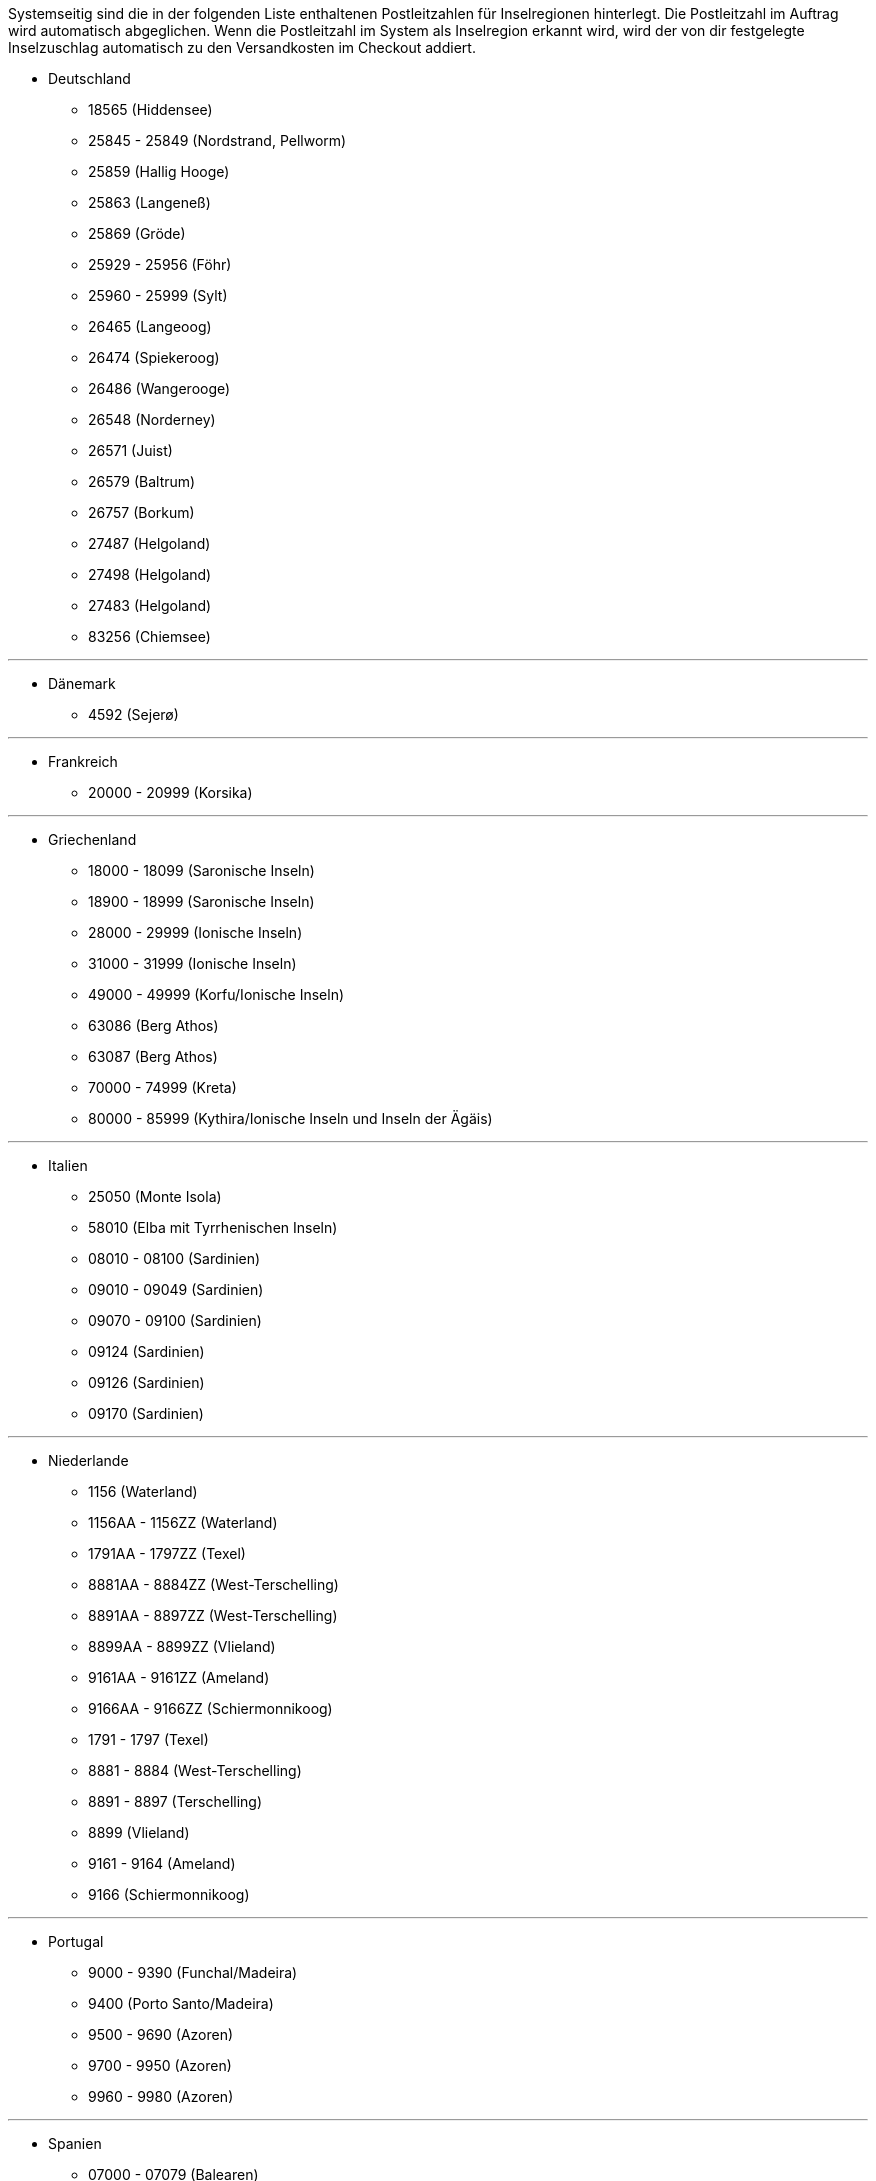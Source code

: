 Systemseitig sind die in der folgenden Liste enthaltenen Postleitzahlen für Inselregionen hinterlegt. Die Postleitzahl im Auftrag wird automatisch abgeglichen. Wenn die Postleitzahl im System als Inselregion erkannt wird, wird der von dir festgelegte Inselzuschlag automatisch zu den Versandkosten im Checkout addiert.

* Deutschland

** 18565 (Hiddensee)
** 25845 - 25849 (Nordstrand, Pellworm)
** 25859 (Hallig Hooge)
** 25863 (Langeneß)
** 25869 (Gröde)
** 25929 - 25956 (Föhr)
** 25960 - 25999 (Sylt)
** 26465 (Langeoog)
** 26474 (Spiekeroog)
** 26486 (Wangerooge)
** 26548 (Norderney)
** 26571 (Juist)
** 26579 (Baltrum)
** 26757 (Borkum)
** 27487 (Helgoland)
** 27498 (Helgoland)
** 27483 (Helgoland)
** 83256 (Chiemsee)


---

* Dänemark

** 4592 (Sejerø)

---

* Frankreich

** 20000 - 20999 (Korsika)

---

* Griechenland

** 18000 - 18099 (Saronische Inseln)
** 18900 - 18999 (Saronische Inseln)
** 28000 - 29999 (Ionische Inseln)
** 31000 - 31999 (Ionische Inseln)
** 49000 - 49999 (Korfu/Ionische Inseln)
** 63086 (Berg Athos)
** 63087 (Berg Athos)
** 70000 - 74999 (Kreta)
** 80000 - 85999 (Kythira/Ionische Inseln und Inseln der Ägäis)

---

* Italien

** 25050 (Monte Isola)
** 58010 (Elba mit Tyrrhenischen Inseln)
** 08010 - 08100 (Sardinien)
** 09010 - 09049 (Sardinien)
** 09070 - 09100 (Sardinien)
** 09124 (Sardinien)
** 09126 (Sardinien)
** 09170 (Sardinien)

---

* Niederlande

** 1156 (Waterland)
** 1156AA - 1156ZZ (Waterland)
** 1791AA - 1797ZZ (Texel)
** 8881AA - 8884ZZ (West-Terschelling)
** 8891AA - 8897ZZ (West-Terschelling)
** 8899AA - 8899ZZ (Vlieland)
** 9161AA - 9161ZZ (Ameland)
** 9166AA - 9166ZZ (Schiermonnikoog)
** 1791 - 1797 (Texel)
** 8881 - 8884 (West-Terschelling)
** 8891 - 8897 (Terschelling)
** 8899 (Vlieland)
** 9161 - 9164 (Ameland)
** 9166 (Schiermonnikoog)

---

* Portugal

** 9000 - 9390 (Funchal/Madeira)
** 9400 (Porto Santo/Madeira)
** 9500 - 9690 (Azoren)
** 9700 - 9950 (Azoren)
** 9960 - 9980 (Azoren)

---

* Spanien

** 07000 - 07079 (Balearen)
** 07081 - 07999 (Balearen)
// ** 20086
** 35000 - 35079 (Kanarische Inseln)
** 35081 - 35999 (Kanarische Inseln)
** 38000 - 38079 (Kanarische Inseln)
** 38081 (Kanarische Inseln)

---

* Vereinigtes Königreich

** IM47NL (Isle of Man)
** BT1-82 (Nordirland)
** BT92-94 (Nordirland)
** GY1-9 (Kanalinsel Guernsey)
** JE1-4 (Kanalinsel Jersey)
** IM1-9 (Isle of Man)
** HS1-9 (Hebriden und Schottisches Hochland)
** IV1-28 (Hebriden und Schottisches Hochland)
** IV 36 (Hebriden und Schottisches Hochland)
** IV40-56 (Hebriden und Schottisches Hochland)
** IV63 (Hebriden und Schottisches Hochland)
** KA27-28 (Hebriden und Schottisches Hochland)
** PA41-78 (Hebriden und Schottisches Hochland)
** PH19-26 (Hebriden und Schottisches Hochland)
** PH31-44 (Hebriden und Schottisches Hochland)
